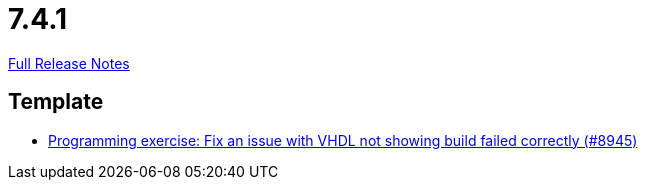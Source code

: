 // SPDX-FileCopyrightText: 2023 Artemis Changelog Contributors
//
// SPDX-License-Identifier: CC-BY-SA-4.0

= 7.4.1

link:https://github.com/ls1intum/Artemis/releases/tag/7.4.1[Full Release Notes]

== Template

* link:https://www.github.com/ls1intum/Artemis/commit/eab9f6c0fb72bbdb256209f16ce3df0b4e08de44/[Programming exercise: Fix an issue with VHDL not showing build failed correctly (#8945)]
